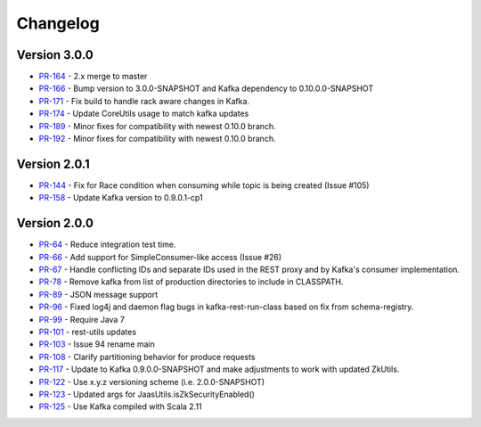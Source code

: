 .. _kafkarest_changelog:

Changelog
=========

Version 3.0.0
-------------

* `PR-164 <https://github.com/confluentinc/kafka-rest/pull/164>`_ - 2.x merge to master
* `PR-166 <https://github.com/confluentinc/kafka-rest/pull/166>`_ - Bump version to 3.0.0-SNAPSHOT and Kafka dependency to 0.10.0.0-SNAPSHOT
* `PR-171 <https://github.com/confluentinc/kafka-rest/pull/171>`_ - Fix build to handle rack aware changes in Kafka.
* `PR-174 <https://github.com/confluentinc/kafka-rest/pull/174>`_ - Update CoreUtils usage to match kafka updates
* `PR-189 <https://github.com/confluentinc/kafka-rest/pull/189>`_ - Minor fixes for compatibility with newest 0.10.0 branch.
* `PR-192 <https://github.com/confluentinc/kafka-rest/pull/192>`_ - Minor fixes for compatibility with newest 0.10.0 branch.

Version 2.0.1
-------------

* `PR-144 <https://github.com/confluentinc/kafka-rest/pull/144>`_ - Fix for Race condition when consuming while topic is being created (Issue #105)
* `PR-158 <https://github.com/confluentinc/kafka-rest/pull/158>`_ - Update Kafka version to 0.9.0.1-cp1

Version 2.0.0
-------------

* `PR-64 <https://github.com/confluentinc/kafka-rest/pull/64>`_ - Reduce integration test time.
* `PR-66 <https://github.com/confluentinc/kafka-rest/pull/66>`_ - Add support for SimpleConsumer-like access (Issue #26)
* `PR-67 <https://github.com/confluentinc/kafka-rest/pull/67>`_ - Handle conflicting IDs and separate IDs used in the REST proxy and by Kafka's consumer implementation.
* `PR-78 <https://github.com/confluentinc/kafka-rest/pull/78>`_ - Remove kafka from list of production directories to include in CLASSPATH.
* `PR-89 <https://github.com/confluentinc/kafka-rest/pull/89>`_ - JSON message support
* `PR-96 <https://github.com/confluentinc/kafka-rest/pull/96>`_ - Fixed log4j and daemon flag bugs in kafka-rest-run-class based on fix from schema-registry.
* `PR-99 <https://github.com/confluentinc/kafka-rest/pull/99>`_ - Require Java 7
* `PR-101 <https://github.com/confluentinc/kafka-rest/pull/101>`_ - rest-utils updates
* `PR-103 <https://github.com/confluentinc/kafka-rest/pull/103>`_ - Issue 94 rename main
* `PR-108 <https://github.com/confluentinc/kafka-rest/pull/108>`_ - Clarify partitioning behavior for produce requests
* `PR-117 <https://github.com/confluentinc/kafka-rest/pull/117>`_ - Update to Kafka 0.9.0.0-SNAPSHOT and make adjustments to work with updated ZkUtils.
* `PR-122 <https://github.com/confluentinc/kafka-rest/pull/122>`_ - Use x.y.z versioning scheme (i.e. 2.0.0-SNAPSHOT)
* `PR-123 <https://github.com/confluentinc/kafka-rest/pull/123>`_ - Updated args for JaasUtils.isZkSecurityEnabled()
* `PR-125 <https://github.com/confluentinc/kafka-rest/pull/125>`_ - Use Kafka compiled with Scala 2.11
